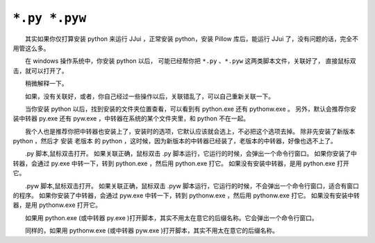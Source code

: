 ﻿==========================================
``*.py *.pyw``
==========================================

　　其实如果你仅打算安装 python 来运行 JJui ，正常安装 python，安装 Pillow 库后，能运行 JJui 了，没有问题的话，完全不用管这么多。

　　在 windows 操作系统中，你安装 python 以后，
可能已经帮你把 ``*.py`` 、``*.pyw`` 这两类脚本文件，关联好了，
直接鼠标双击，就可以打开了。

　　稍微解释一下。

　　如果，没有关联好，或者，你自己经过一些操作以后，关联错乱了，可以自己重新关联一下。

　　当你安装 python 以后，找到安装的文件夹位置查看，可以看到有 python.exe 还有 pythonw.exe 。
另外，默认会推荐你安装中转器 py.exe 还有 pyw.exe ，中转器在系统的某个文件夹里，和 python 不在一起。

　　我个人也是推荐你把中转器也安装上了，安装时的选项，它默认应该就会选上，不必把这个选项去掉。
除非先安装了新版本 python ，然后才 安装 老版本 的 python ，这时候，因为新版本的中转器已经装了，老版本的中转器，好像也选不上了。


　　.py 脚本,鼠标双击打开。
如果关联正确，鼠标双击 .py 脚本运行，它运行的时候，会弹出一个命令行窗口。
如果你安装了中转器，会通过 py.exe 中转一下，转到 python.exe ，然后用 python.exe 打它。
如果没有安装中转器，是用 python.exe 打开它。

　　.pyw 脚本,鼠标双击打开。
如果关联正确，鼠标双击 .pyw 脚本运行，它运行的时候，不会弹出一个命令行窗口，适合有窗口的程序。
如果你安装了中转器，会通过 pyw.exe 中转一下，转到 pythonw.exe ，然后用 pythonw.exe 打它。
如果没有安装中转器，是用 pythonw.exe 打开它。

　　如果用 python.exe (或中转器 py.exe )打开脚本，其实不用太在意它的后缀名称。它会弹出一个命令行窗口。

　　同样的，如果用 pythonw.exe (或中转器 pyw.exe )打开脚本，其实不用太在意它的后缀名称。

